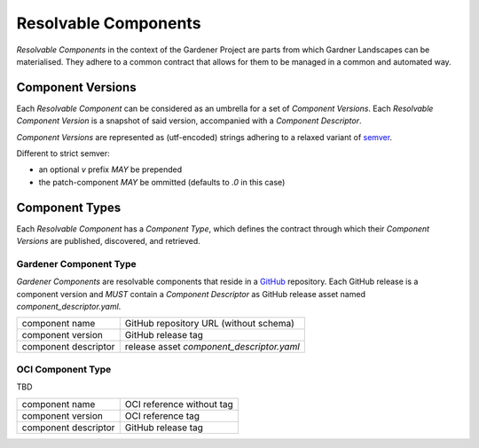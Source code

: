 Resolvable Components
=====================

`Resolvable Components` in the context of the Gardener Project are parts from which Gardner
Landscapes can be materialised. They adhere to a common contract that allows for them to be
managed in a common and automated way.


Component Versions
------------------

Each `Resolvable Component` can be considered as an umbrella for a set of `Component Versions`.
Each `Resolvable Component Version` is a snapshot of said version, accompanied with a
`Component Descriptor`.

`Component Versions` are represented as (utf-encoded) strings adhering to a relaxed variant of
`semver <https://semver.org>`_.

Different to strict semver:

- an optional `v` prefix *MAY* be prepended
- the patch-component *MAY* be ommitted (defaults to `.0` in this case)

Component Types
---------------

Each `Resolvable Component` has a `Component Type`, which defines the contract through which
their `Component Versions` are published, discovered, and retrieved.


Gardener Component Type
~~~~~~~~~~~~~~~~~~~~~~~

`Gardener Components` are resolvable components that reside in a `GitHub <https://github.com>`_
repository. Each GitHub release is a component version and *MUST* contain a `Component Descriptor`
as GitHub release asset named `component_descriptor.yaml`.

+----------------------+-------------------------------------------+
| component name       | GitHub repository URL (without schema)    |
+----------------------+-------------------------------------------+
| component version    | GitHub release tag                        |
+----------------------+-------------------------------------------+
| component descriptor | release asset `component_descriptor.yaml` |
+----------------------+-------------------------------------------+


OCI Component Type
~~~~~~~~~~~~~~~~~~

TBD

+----------------------+----------------------------------------+
| component name       | OCI reference without tag              |
+----------------------+----------------------------------------+
| component version    | OCI reference tag                      |
+----------------------+----------------------------------------+
| component descriptor | GitHub release tag                     |
+----------------------+----------------------------------------+
